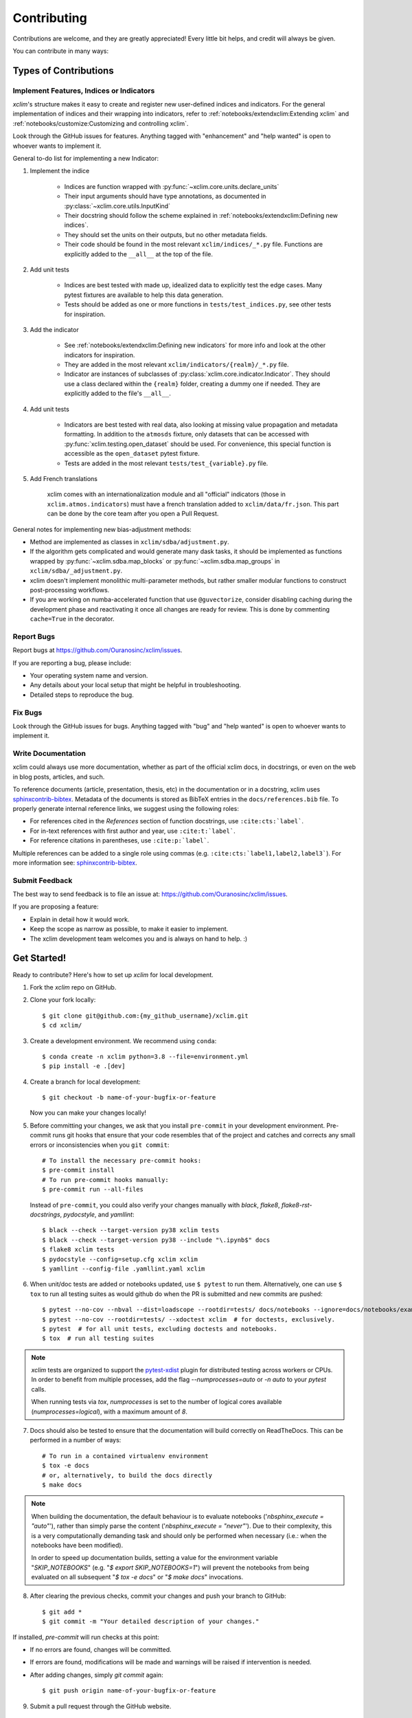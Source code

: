 .. highlight:: console

============
Contributing
============

Contributions are welcome, and they are greatly appreciated! Every little bit helps, and credit will always be given.

You can contribute in many ways:

Types of Contributions
----------------------

Implement Features, Indices or Indicators
~~~~~~~~~~~~~~~~~~~~~~~~~~~~~~~~~~~~~~~~~

`xclim`'s structure makes it easy to create and register new user-defined indices and indicators.
For the general implementation of indices and their wrapping into indicators, refer to
:ref:`notebooks/extendxclim:Extending xclim`  and  :ref:`notebooks/customize:Customizing and controlling xclim`.

Look through the GitHub issues for features. Anything tagged with "enhancement"
and "help wanted" is open to whoever wants to implement it.

General to-do list for implementing a new Indicator:

1. Implement the indice

    * Indices are function wrapped with :py:func:`~xclim.core.units.declare_units`
    * Their input arguments should have type annotations, as documented in :py:class:`~xclim.core.utils.InputKind`
    * Their docstring should follow the scheme explained in :ref:`notebooks/extendxclim:Defining new indices`.
    * They should set the units on their outputs, but no other metadata fields.
    * Their code should be found in the most relevant ``xclim/indices/_*.py``  file. Functions are explicitly added to the ``__all__`` at the top of the file.

2. Add unit tests

    * Indices are best tested with made up, idealized data to explicitly test the edge cases. Many pytest fixtures are available to help this data generation.
    * Tests should be added as one or more functions in ``tests/test_indices.py``, see other tests for inspiration.

3. Add the indicator

    * See :ref:`notebooks/extendxclim:Defining new indicators` for more info and look at the other indicators for inspiration.
    * They are added in the most relevant ``xclim/indicators/{realm}/_*.py`` file.
    * Indicator are instances of subclasses of :py:class:`xclim.core.indicator.Indicator`.
      They should use a class declared within the ``{realm}`` folder, creating a dummy one if needed. They are explicitly added to the file's ``__all__``.

4. Add unit tests

    * Indicators are best tested with real data, also looking at missing value propagation and metadata formatting.
      In addition to the ``atmosds`` fixture, only datasets that can be accessed with :py:func:`xclim.testing.open_dataset` should be used.
      For convenience, this special function is accessible as the ``open_dataset`` pytest fixture.
    * Tests are added in the most relevant ``tests/test_{variable}.py`` file.

5. Add French translations

    xclim comes with an internationalization module and all "official" indicators
    (those in ``xclim.atmos.indicators``) must have a french translation added to ``xclim/data/fr.json``.
    This part can be done by the core team after you open a Pull Request.

General notes for implementing new bias-adjustment methods:

* Method are implemented as classes in ``xclim/sdba/adjustment.py``.
* If the algorithm gets complicated and would generate many dask tasks, it should be implemented as functions wrapped
  by :py:func:`~xclim.sdba.map_blocks` or :py:func:`~xclim.sdba.map_groups` in ``xclim/sdba/_adjustment.py``.
* xclim doesn't implement monolithic multi-parameter methods, but rather smaller modular functions to construct post-processing workflows.
* If you are working on numba-accelerated function that use ``@guvectorize``, consider disabling caching during the development phase and reactivating it once all changes are ready for review. This is done by commenting ``cache=True`` in the decorator.

Report Bugs
~~~~~~~~~~~

Report bugs at https://github.com/Ouranosinc/xclim/issues.

If you are reporting a bug, please include:

* Your operating system name and version.
* Any details about your local setup that might be helpful in troubleshooting.
* Detailed steps to reproduce the bug.

Fix Bugs
~~~~~~~~

Look through the GitHub issues for bugs. Anything tagged with "bug" and "help wanted" is open to whoever wants to implement it.

Write Documentation
~~~~~~~~~~~~~~~~~~~

xclim could always use more documentation, whether as part of the official xclim docs, in docstrings, or even on the
web in blog posts, articles, and such.

To reference documents (article, presentation, thesis, etc) in the documentation or in a docstring, xclim uses
`sphinxcontrib-bibtex`_. Metadata of the documents is stored as BibTeX entries in the ``docs/references.bib`` file.
To properly generate internal reference links, we suggest using the following roles:

- For references cited in the `References` section of function docstrings, use ``:cite:cts:`label```.
- For in-text references with first author and year, use ``:cite:t:`label```.
- For reference citations in parentheses, use ``:cite:p:`label```.

Multiple references can be added to a single role using commas (e.g. ``:cite:cts:`label1,label2,label3```).
For more information see: `sphinxcontrib-bibtex`_.

Submit Feedback
~~~~~~~~~~~~~~~

The best way to send feedback is to file an issue at: https://github.com/Ouranosinc/xclim/issues.

If you are proposing a feature:

* Explain in detail how it would work.
* Keep the scope as narrow as possible, to make it easier to implement.
* The xclim development team welcomes you and is always on hand to help. :)

Get Started!
------------

Ready to contribute? Here's how to set up `xclim` for local development.

1. Fork the `xclim` repo on GitHub.

2. Clone your fork locally::

    $ git clone git@github.com:{my_github_username}/xclim.git
    $ cd xclim/

3. Create a development environment. We recommend using ``conda``::

    $ conda create -n xclim python=3.8 --file=environment.yml
    $ pip install -e .[dev]

4. Create a branch for local development::

    $ git checkout -b name-of-your-bugfix-or-feature

   Now you can make your changes locally!

5. Before committing your changes, we ask that you install ``pre-commit`` in your development environment. Pre-commit runs git hooks that ensure that your code resembles that of the project and catches and corrects any small errors or inconsistencies when you ``git commit``::

    # To install the necessary pre-commit hooks:
    $ pre-commit install
    # To run pre-commit hooks manually:
    $ pre-commit run --all-files

  Instead of ``pre-commit``, you could also verify your changes manually with `black`, `flake8`, `flake8-rst-docstrings`, `pydocstyle`, and `yamllint`::

    $ black --check --target-version py38 xclim tests
    $ black --check --target-version py38 --include "\.ipynb$" docs
    $ flake8 xclim tests
    $ pydocstyle --config=setup.cfg xclim xclim
    $ yamllint --config-file .yamllint.yaml xclim

6. When unit/doc tests are added or notebooks updated, use ``$ pytest`` to run them. Alternatively, one can use ``$ tox`` to run all testing suites as would github do when the PR is submitted and new commits are pushed::

    $ pytest --no-cov --nbval --dist=loadscope --rootdir=tests/ docs/notebooks --ignore=docs/notebooks/example.ipynb  # for notebooks, exclusively.
    $ pytest --no-cov --rootdir=tests/ --xdoctest xclim  # for doctests, exclusively.
    $ pytest  # for all unit tests, excluding doctests and notebooks.
    $ tox  # run all testing suites

.. note::
    `xclim` tests are organized to support the `pytest-xdist <https://pytest-xdist.readthedocs.io/en/latest/>`_ plugin for distributed testing across workers or CPUs. In order to benefit from multiple processes, add the flag `--numprocesses=auto` or `-n auto` to your `pytest` calls.

    When running tests via `tox`, `numprocesses` is set to the number of logical cores available (`numprocesses=logical`), with a maximum amount of `8`.

7. Docs should also be tested to ensure that the documentation will build correctly on ReadTheDocs. This can be performed in a number of ways::

    # To run in a contained virtualenv environment
    $ tox -e docs
    # or, alternatively, to build the docs directly
    $ make docs

.. note::

    When building the documentation, the default behaviour is to evaluate notebooks ('`nbsphinx_execute = "auto"`'), rather than simply parse the content ('`nbsphinx_execute = "never"`'). Due to their complexity, this is a very computationally demanding task and should only be performed when necessary (i.e.: when the notebooks have been modified).

    In order to speed up documentation builds, setting a value for the environment variable "`SKIP_NOTEBOOKS`" (e.g. "`$ export SKIP_NOTEBOOKS=1`") will prevent the notebooks from being evaluated on all subsequent "`$ tox -e docs`" or "`$ make docs`" invocations.

8. After clearing the previous checks, commit your changes and push your branch to GitHub::

    $ git add *
    $ git commit -m "Your detailed description of your changes."

If installed, `pre-commit` will run checks at this point:

* If no errors are found, changes will be committed.
* If errors are found, modifications will be made and warnings will be raised if intervention is needed.
* After adding changes, simply `git commit` again::

    $ git push origin name-of-your-bugfix-or-feature

9. Submit a pull request through the GitHub website.

Pull Request Guidelines
-----------------------

Before you submit a pull request, please follow these guidelines:

1. Open an *issue* on our `GitHub repository`_ with your issue that you'd like to fix or feature that you'd like to implement.
2. Perform the changes, commit and push them either to new a branch within `Ouranosinc/xclim` or to your personal fork of xclim.

.. warning::
     Try to keep your contributions within the scope of the issue that you are addressing.
     While it might be tempting to fix other aspects of the library as it comes up, it's better to
     simply to flag the problems in case others are already working on it.

     Consider adding a "**# TODO:**" comment if the need arises.

3. Pull requests should raise test coverage for the xclim library. Code coverage is an indicator of how extensively tested the library is.
   If you are adding a new set of functions, they **must be tested** and **coverage percentage should not significantly decrease.**
4. If the pull request adds functionality, your functions should include docstring explanations.
   So long as the docstrings are syntactically correct, sphinx-autodoc will be able to automatically parse the information.
   Please ensure that the docstrings and documentation adhere to the following standards (badly formed docstrings will fail build tests):

   * `numpydoc`_
   * `reStructuredText (ReST)`_

.. note::
    If you aren't accustomed to writing documentation in reStructuredText (`.rst`), we encourage you to spend a few minutes going over the
    incredibly well-summarized `reStructuredText Primer`_ from the sphinx-doc maintainer community.

5. The pull request should work for Python 3.8, 3.9, 3.10, and 3.11 as well as raise test coverage.
   Pull requests are also checked for documentation build status and for `PEP8`_ compliance.

   The build statuses and build errors for pull requests can be found at: https://github.com/Ouranosinc/xclim/actions

.. warning::
    PEP8, black, pytest (with xdoctest) and pydocstyle (for numpy docstrings) conventions are strongly enforced.
    Ensure that your changes pass all tests prior to pushing your final commits to your branch.
    Code formatting errors are treated as build errors and will block your pull request from being accepted.

6. The version changes (HISTORY.rst) should briefly describe changes introduced in the Pull request. Changes should be organized by type
   (ie: `New indicators`, `New features and enhancements`, `Breaking changes`, `Bug fixes`, `Internal changes`) and the GitHub Pull Request,
   GitHub Issue. Your name and/or GitHub handle should also be listed among the contributors to this version. This can be done as follows::

     Contributors to this version: John Jacob Jingleheimer Schmidt (:user:`username`).

     Internal changes
     ^^^^^^^^^^^^^^^^
     * Updated the contribution guidelines. (:issue:`868`, :pull:`869`).

   If this is your first contribution to `Ouranosinc/xclim`, we ask that you also add your name to the `AUTHORS.rst <https://github.com/Ouranosinc/xclim/blob/master/AUTHORS.rst>`_,
   under *Contributors* as well as to the `.zenodo.json <https://github.com/Ouranosinc/xclim/blob/master/.zenodo.json>`_, at the end of the *creators* block.

Updating Testing Data
~~~~~~~~~~~~~~~~~~~~~

If your code changes require changes to the testing data of `xclim` (i.e.: modifications to existing datasets or new datasets),
these changes must be made via a Pull Request at https://github.com/Ouranosinc/xclim-testdata.

`xclim` allows for developers to test specific branches/versions of `xclim-testdata` via the `XCLIM_TESTDATA_BRANCH` environment variable, either through export, e.g.::

    $ export XCLIM_TESTDATA_BRANCH="my_new_branch_of_testing_data"

    $ pytest
    # or, alternatively:
    $ tox

or by setting the variable at runtime::

    $ env XCLIM_TESTDATA_BRANCH="my_new_branch_of_testing_data" pytest
    # or, alternatively:
    $ env XCLIM_TESTDATA_BRANCH="my_new_branch_of_testing_data" tox

This will ensure that tests load the testing data from this branch before running.

If you wish to test a specific branch using GitHub CI, this can be set in `.github/workflows/main.yml`:

.. code-block:: yaml

    env:
      XCLIM_TESTDATA_BRANCH: my_new_branch_of_testing_data

.. warning::
    In order for a Pull Request to be allowed to merge to main development branch, this variable must match the latest tagged commit name on `Ouranosinc/xclim-testdata`.
    We suggest merging changed testing data first, tagging a new version of `xclim-testdata`, then re-running tests on your Pull Request at `Ouranosinc/xclim` with the newest tag.

Tips
----

To run a subset of tests, we suggest a few approaches. For running only a test file::

    $ pytest tests/test_xclim.py

To skip all slow tests::

    $ pytest -m "not slow"

To run all conventions tests at once::

    $ pre-commit run --all-files

Versioning
----------

In order to update and release the library to PyPI, it's good to use a semantic versioning scheme.
The method we use is as follows::

  major.minor.patch-release

**Major** releases denote major changes resulting in a stable API;

**Minor** is to be used when adding a module, process or set of components;

**Patch** should be used for bug fixes and optimizations;

**Release** is a keyword used to specify the degree of production readiness (`beta` [, and optionally, `gamma`]). *Only versions built from the main development branch will ever have this tag!*

  An increment to the Major or Minor will reset the Release to `beta`. When a build is promoted above `beta` (ie: release-ready), it's a good idea to push this version towards PyPi.

Deploying
---------

A reminder for the maintainers on how to prepare the library for a tagged version.

Make sure all your changes are committed (**including an entry in HISTORY.rst**).
Then run::

    $ bump2version <option>  # possible options: major / minor / patch / release

These commands will increment the version and create a commit with an autogenerated message.

For PyPI releases/stable versions, ensure that the last version bumping command run is `$ bump2version release` to remove the `-dev`.
These changes can now be merged to the main development branch::

    $ git push

With this performed, we can tag a version that will act as the GitHub-provided stable source archive.
Be sure to only tag from the `main` branch when all changes from PRs have been merged! Commands needed are::

    $ git tag v1.2.3-XYZ
    $ git push --tags

.. note::
    Starting from October, 2021, all tags pushed to GitHub will trigger a build and publish a package to TestPyPI by default. TestPyPI is a testing ground that is not indexed or easily available to `pip`.
    The test package can be found at `xclim on TestPyPI`_.

Packaging
---------

When a new version has been minted (features have been successfully integrated test coverage and stability is adequate),
maintainers should update the pip-installable package (wheel and source release) on PyPI as well as the binary on conda-forge.

The Automated Approach
~~~~~~~~~~~~~~~~~~~~~~

The simplest way to package `xclim` is to "publish" a version on GitHuh. GitHub CI Actions are presently configured to build the library and publish the packages on PyPI automatically.

When publishing on GitHub, maintainers will need to generate the release notes for the current version, replacing the ``:issue:``, ``:pull:``, and ``:user:`` tags. The `xclim` CLI offers a helper function for performing this action::

    # For Markdown format (needed when publishing a new version on GitHub):
    $ xclim release_notes -m
    # For ReStructuredText format (offered for convenience):
    $ xclim release_notes -r

.. note::
    The changelog should not extend past those entries relevant for the current version.

.. warning::
    A published version on PyPI can never be overwritten. Be sure to verify that the package published at https://test.pypi.org/project/xclim/ matches expectations before publishing a version on GitHub.

The Manual Approach
~~~~~~~~~~~~~~~~~~~

The manual approach to library packaging for general support (pip wheels) requires that the `flit <https://flit.pypa.io/en/stable/index.html>`_ library is installed.

From the command line on your Linux distribution, simply run the following from the clone's main dev branch::

    # To build the packages (sources and wheel)
    $ flit build

    # To upload to PyPI
    $ flit publish

The new version based off of the version checked out will now be available via `pip` (`$ pip install xclim`).

Releasing on conda-forge
~~~~~~~~~~~~~~~~~~~~~~~~

Initial Release
^^^^^^^^^^^^^^^

In order to prepare an initial release on conda-forge, we *strongly* suggest consulting the following links:
 * https://conda-forge.org/docs/maintainer/adding_pkgs.html
 * https://github.com/conda-forge/staged-recipes

Subsequent releases
^^^^^^^^^^^^^^^^^^^

If the conda-forge feedstock recipe is built from PyPI, then when a new release is published on PyPI, `regro-cf-autotick-bot` will open Pull Requests automatically on the conda-forge feedstock.
It is up to the conda-forge feedstock maintainers to verify that the package is building properly before merging the Pull Request to the main branch.

Before updating the main conda-forge recipe, we *strongly* suggest performing the following checks:
 * Ensure that dependencies and dependency versions correspond with those of the tagged version, with open or pinned versions for the `host` requirements.
 * If possible, configure tests within the conda-forge build CI (e.g. `imports: xclim`, `commands: pytest xclim`)

.. _`GitHub Repository`: https://github.com/Ouranosinc/xclim
.. _`PEP8`: https://peps.python.org/pep-0008/
.. _`numpydoc`: https://numpydoc.readthedocs.io/en/latest/format.html#docstring-standard
.. _`reStructuredText (ReST)`: https://www.jetbrains.com/help/pycharm/using-docstrings-to-specify-types.html
.. _`reStructuredText Primer`: https://www.sphinx-doc.org/en/master/usage/restructuredtext/basics.html
.. _`sphinxcontrib-bibtex`: https://sphinxcontrib-bibtex.readthedocs.io
.. _`xclim on TestPyPI`: https://test.pypi.org/project/xclim/
